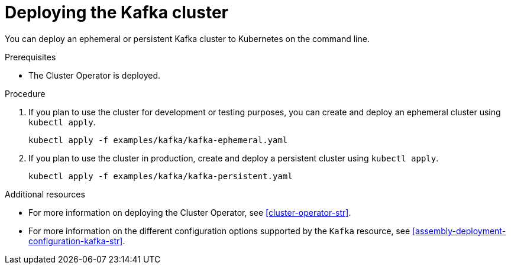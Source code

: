 // Module included in the following assemblies:
//
// assembly-kafka-cluster.adoc

[id='deploying-kafka-cluster-{context}']
= Deploying the Kafka cluster

You can deploy an ephemeral or persistent Kafka cluster to Kubernetes on the command line.

.Prerequisites

* The Cluster Operator is deployed.

.Procedure

. If you plan to use the cluster for development or testing purposes, you can create and deploy an ephemeral cluster using `kubectl apply`.
+
[source,shell,subs="attributes+"]
kubectl apply -f examples/kafka/kafka-ephemeral.yaml

. If you plan to use the cluster in production, create and deploy a persistent cluster using `kubectl apply`.
+
[source,shell,subs="attributes+"]
kubectl apply -f examples/kafka/kafka-persistent.yaml

.Additional resources
* For more information on deploying the Cluster Operator, see xref:cluster-operator-str[].
* For more information on the different configuration options supported by the `Kafka` resource, see xref:assembly-deployment-configuration-kafka-str[].
